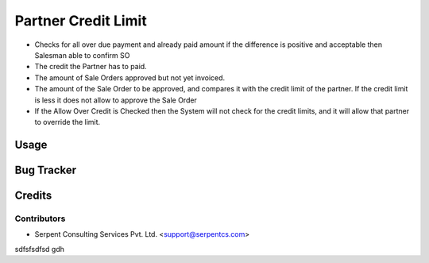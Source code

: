 ====================
Partner Credit Limit
====================

* Checks for all over due payment and already paid amount if the difference is positive and acceptable then Salesman able to confirm SO
 
* The credit the Partner has to paid.

* The amount of Sale Orders approved but not yet invoiced.

* The amount of the Sale Order to be approved, and compares it with the credit limit of the partner. If the credit limit is less it does not allow to approve the Sale Order

* If the Allow Over Credit is Checked then the System will not check for the credit limits, and it will allow that partner to override the limit.

Usage
=====

Bug Tracker
===========

Credits
=======

Contributors
------------

* Serpent Consulting Services Pvt. Ltd. <support@serpentcs.com>

sdfsfsdfsd
gdh
